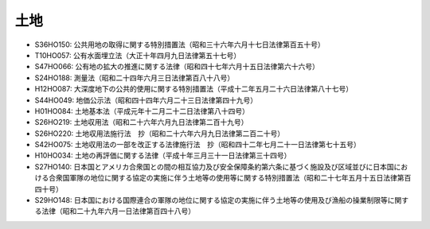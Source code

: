====
土地
====

* S36HO150: 公共用地の取得に関する特別措置法（昭和三十六年六月十七日法律第百五十号）
* T10HO057: 公有水面埋立法（大正十年四月九日法律第五十七号）
* S47HO066: 公有地の拡大の推進に関する法律（昭和四十七年六月十五日法律第六十六号）
* S24HO188: 測量法（昭和二十四年六月三日法律第百八十八号）
* H12HO087: 大深度地下の公共的使用に関する特別措置法（平成十二年五月二十六日法律第八十七号）
* S44HO049: 地価公示法（昭和四十四年六月二十三日法律第四十九号）
* H01HO084: 土地基本法（平成元年十二月二十二日法律第八十四号）
* S26HO219: 土地収用法（昭和二十六年六月九日法律第二百十九号）
* S26HO220: 土地収用法施行法　抄（昭和二十六年六月九日法律第二百二十号）
* S42HO075: 土地収用法の一部を改正する法律施行法　抄（昭和四十二年七月二十一日法律第七十五号）
* H10HO034: 土地の再評価に関する法律（平成十年三月三十一日法律第三十四号）
* S27HO140: 日本国とアメリカ合衆国との間の相互協力及び安全保障条約第六条に基づく施設及び区域並びに日本国における合衆国軍隊の地位に関する協定の実施に伴う土地等の使用等に関する特別措置法（昭和二十七年五月十五日法律第百四十号）
* S29HO148: 日本国における国際連合の軍隊の地位に関する協定の実施に伴う土地等の使用及び漁船の操業制限等に関する法律（昭和二十九年六月一日法律第百四十八号）

